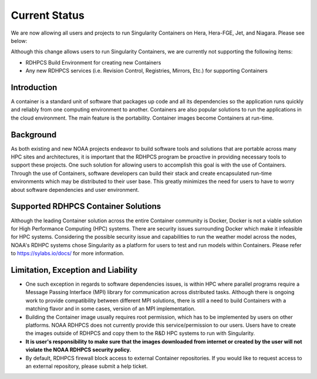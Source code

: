 
Current Status
==============
We are now allowing all users and projects to run Singularity Containers
on Hera, Hera-FGE, Jet, and Niagara. Please see below:

Although this change allows users to run Singularity Containers, we are
currently not supporting the following items:

-  RDHPCS Build Environment for creating new Containers
-  Any new RDHPCS services (i.e. Revision Control, Registries, Mirrors,
   Etc.) for supporting Containers

Introduction
---------

A container is a standard unit of software that packages up code and all
its dependencies so the application runs quickly and reliably from one
computing environment to another. Containers are also popular solutions
to run the applications in the cloud environment. The main feature is
the portability. Container images become Containers at run-time.

Background
----------

As both existing and new NOAA projects endeavor to build software tools
and solutions that are portable across many HPC sites and architectures,
it is important that the RDHPCS program be proactive in providing
necessary tools to support these projects. One such solution for
allowing users to accomplish this goal is with the use of Containers.
Through the use of Containers, software developers can build their stack
and create encapsulated run-time environments which may be distributed
to their user base. This greatly minimizes the need for users to have to
worry about software dependencies and user environment.

.. _supported_rdhpcs_container_solutions:

Supported RDHPCS Container Solutions
------------------------------------

Although the leading Container solution across the entire Container
community is Docker, Docker is not a viable solution for High
Performance Computing (HPC) systems. There are security issues
surrounding Docker which make it infeasible for HPC systems. Considering
the possible security issue and capabilities to run the weather model
across the nodes, NOAA's RDHPC systems chose Singularity as a platform
for users to test and run models within Containers. Please refer to
https://sylabs.io/docs/ for more information.

.. _limitation_exception_and_liability:

Limitation, Exception and Liability
-----------------------------------

-  One such exception in regards to software dependencies issues, is
   within HPC where parallel programs require a Message Passing
   Interface (MPI) library for communication across distributed tasks.
   Although there is ongoing work to provide compatibility between
   different MPI solutions, there is still a need to build Containers
   with a matching flavor and in some cases, version of an MPI
   implementation.

-  Building the Container image usually requires root permission, which
   has to be implemented by users on other platforms. NOAA RDHPCS does
   not currently provide this service/permission to our users. Users
   have to create the images outside of RDHPCS and copy them to the R&D
   HPC systems to run with Singularity.

-  **It is user's responsibility to make sure that the images downloaded
   from internet or created by the user will not violate the NOAA RDHPCS
   security policy.**

-  By default, RDHPCS firewall block access to external Container
   repositories. If you would like to request access to an external
   repository, please submit a help ticket.

